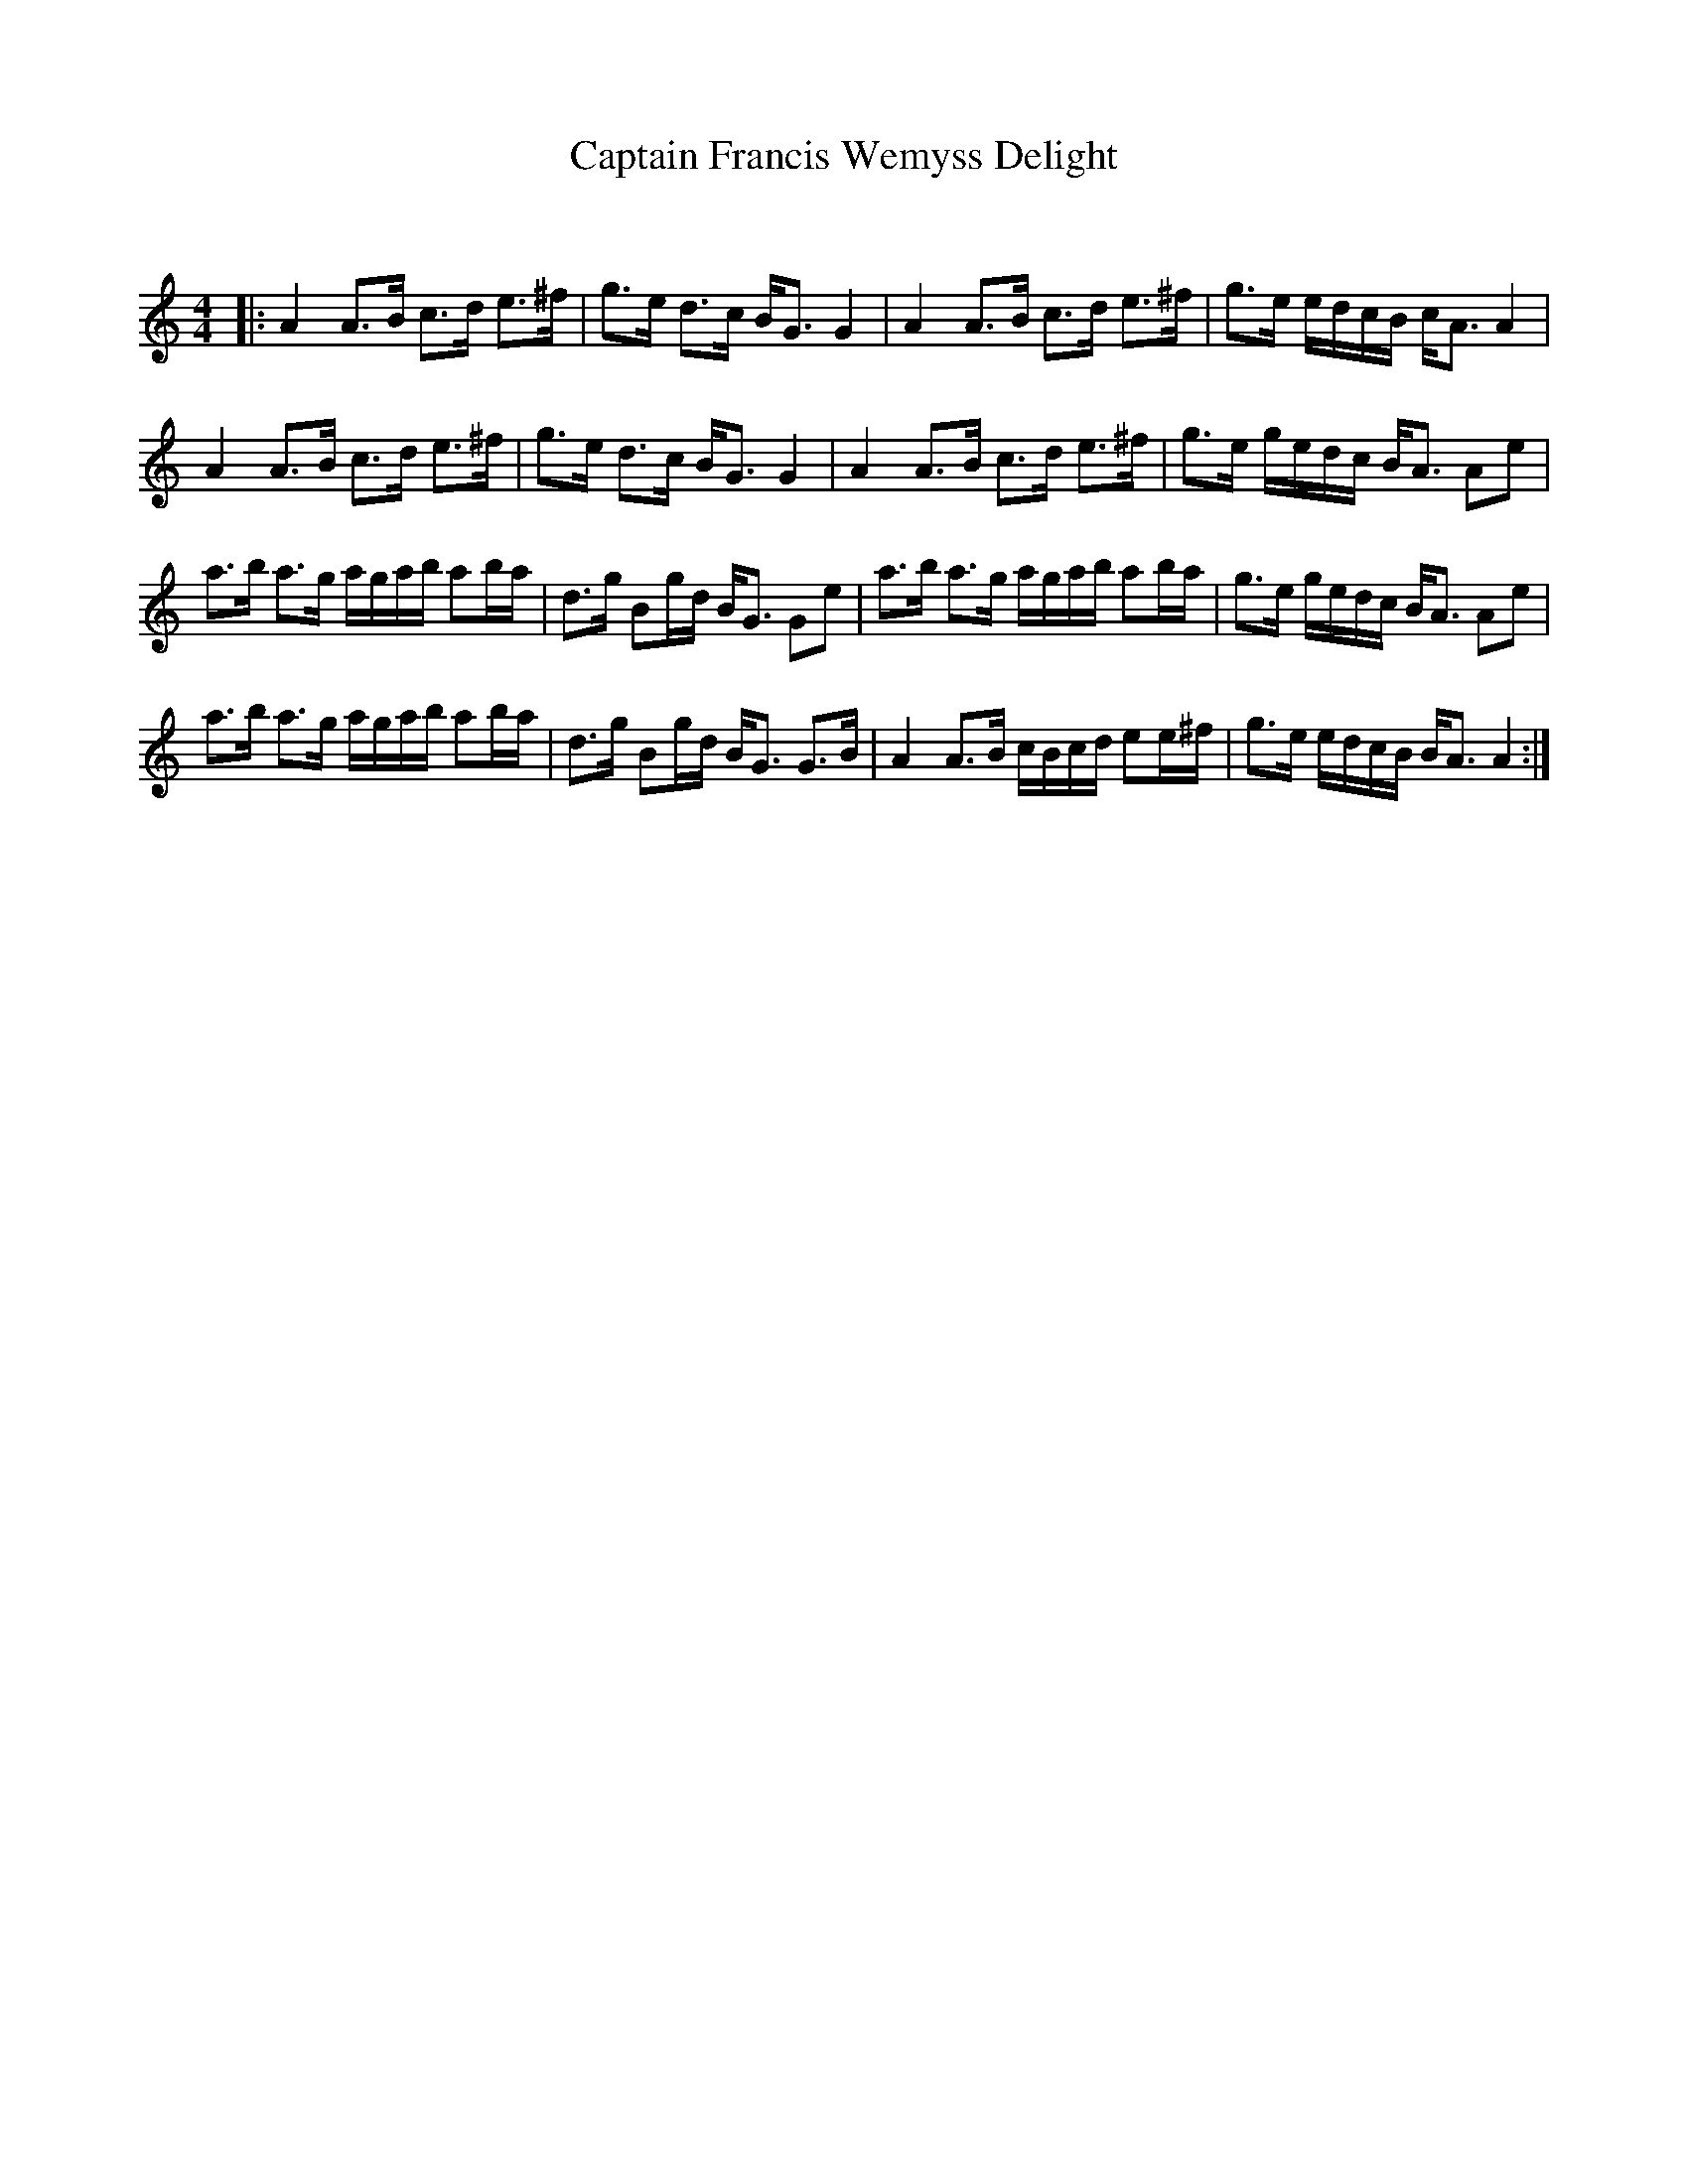 X:1
T: Captain Francis Wemyss Delight
C:
R:Strathspey
Q: 128
K:Am
M:4/4
L:1/16
|:A4 A3B c3d e3^f|g3e d3c BG3 G4|A4 A3B c3d e3^f|g3e edcB cA3 A4|
A4 A3B c3d e3^f|g3e d3c BG3 G4|A4 A3B c3d e3^f|g3e gedc BA3 A2e2|
a3b a3g agab a2ba|d3g B2gd BG3 G2e2|a3b a3g agab a2ba|g3e gedc BA3 A2e2|
a3b a3g agab a2ba|d3g B2gd BG3 G3B|A4 A3B cBcd e2e^f|g3e edcB BA3 A4:|
